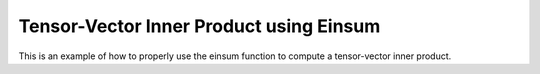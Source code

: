 Tensor-Vector Inner Product using Einsum
=========================================

This is an example of how to properly use the einsum function 
to compute a tensor-vector inner product. 

.. jupyter-execute::
  ../../../../omtools/examples/valid/ex_einsum_new_inner_tensor_vector.py

.. embed-n2 ::
  ../omtools/examples/valid/ex_einsum_new_inner_tensor_vector.py